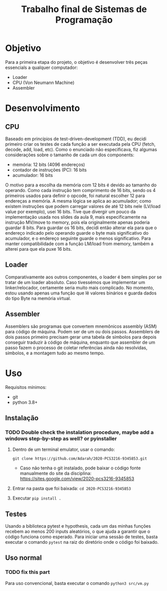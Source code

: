 #+TITLE: Trabalho final de Sistemas de Programação

* Objetivo
Para a primeira etapa do projeto, o objetivo é desenvolver três peças essencials a qualquer computador:
- Loader
- CPU (Von Neumann Machine)
- Assembler

* Desenvolvimento
** CPU
Baseado em princípios de test-driven-development (TDD), eu decidi primeiro criar
os testes de cada função a ser executada pela CPU (fetch, decode, add, load,
etc). Como o enunciado não especificava, fiz algumas considerações sobre o tamanho de cada um dos components:
- memória: 12 bits (4096 endereços)
- contador de instruções (PC): 16 bits
- acumulador: 16 bits
O motivo para a escolha da memória com 12 bits é devido ao tamanho do operando.
Como cada instrução tem comprimento de 16 bits, sendo os 4 primeiros usados para
definir o opcode, foi natural escolher 12 para endereças a memória. A mesma
lógica se aplica ao acumulador; como existem instruções que podem carregar
valores de até 12 bits nele (LV/load value por exemplo), usei 16 bits. Tive que
divergir um pouco da implementação usada nos slides da aula 9, mais
especificamente na instrução MV/move to memory, pois ela originalmente apenas
poderia guardar 8 bits. Para guardar os 16 bits, decidi então alterar ela para
que o endereço indicado pelo operando guarde o byte mais significativo do
acumulador, e o endereço seguinte guarde o menos significativo. Para manter
compatibilidade com a função LM/load from memory, também a alterei para que ela
puxe 16 bits.
** Loader
Comparativamente aos outros componentes, o loader é bem simples por se tratar de um loader absoluto. Caso tivessémos que implementar um linker/relocador, certamente seria muito mais complicado. No momento, estou usando apenas uma função que lê valores binários e guarda dados do tipo Byte na memória virtual.
** Assembler
Assemblers são programas que convertem mnemônicos assembly (ASM) para código de máquina. Podem ser de um ou dois passos. Assemblers de dois passos primeiro precisam gerar uma tabela de símbolos para depois conseguir traduzir à código de máquina, enquanto que assembler de um passo fazem o processo de coletar referências ainda não resolvidas, símbolos, e a montagem tudo ao mesmo tempo.

* Uso
Requisitos mínimos:
- git
- python 3.8+
** Instalação
*** TODO Double check the instalation procedure, maybe add a windows step-by-step as well? or pyinstaller

1. Dentro de um terminal emulator, usar o comando:
  
    =git clone https://github.com/Adarah/2020-PCS3216-9345853.git=
    - Caso não tenha o git instalado, pode baixar o código fonte manualmente do site da disciplina:
     https://sites.google.com/view/2020-pcs3216-9345853
2. Entrar na pasta que foi baixada: =cd 2020-PCS3216-9345853=
3. Executar =pip install .=
** Testes
Usando a biblioteca pytest e hypothesis, cada um das minhas funções recebem ao
menos 200 inputs aleatórios, o que ajuda a garantir que o código funciona como
esperado. Para iniciar uma sessão de testes, basta executar o comando =pytest= na raiz do diretório onde o código foi baixado.
** Uso normal
*** TODO fix this part
Para uso convencional, basta executar o comando
=python3 src/vm.py=
